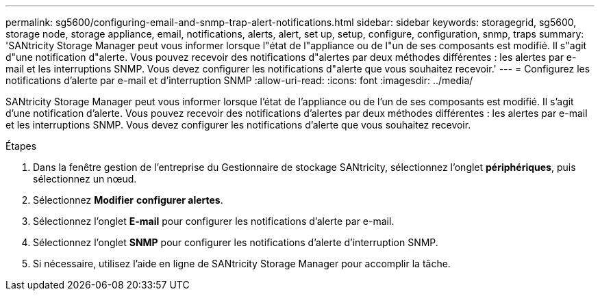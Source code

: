 ---
permalink: sg5600/configuring-email-and-snmp-trap-alert-notifications.html 
sidebar: sidebar 
keywords: storagegrid, sg5600, storage node, storage appliance, email, notifications, alerts, alert, set up, setup, configure, configuration, snmp, traps 
summary: 'SANtricity Storage Manager peut vous informer lorsque l"état de l"appliance ou de l"un de ses composants est modifié. Il s"agit d"une notification d"alerte. Vous pouvez recevoir des notifications d"alertes par deux méthodes différentes : les alertes par e-mail et les interruptions SNMP. Vous devez configurer les notifications d"alerte que vous souhaitez recevoir.' 
---
= Configurez les notifications d'alerte par e-mail et d'interruption SNMP
:allow-uri-read: 
:icons: font
:imagesdir: ../media/


[role="lead"]
SANtricity Storage Manager peut vous informer lorsque l'état de l'appliance ou de l'un de ses composants est modifié. Il s'agit d'une notification d'alerte. Vous pouvez recevoir des notifications d'alertes par deux méthodes différentes : les alertes par e-mail et les interruptions SNMP. Vous devez configurer les notifications d'alerte que vous souhaitez recevoir.

.Étapes
. Dans la fenêtre gestion de l'entreprise du Gestionnaire de stockage SANtricity, sélectionnez l'onglet *périphériques*, puis sélectionnez un nœud.
. Sélectionnez *Modifier* *configurer alertes*.
. Sélectionnez l'onglet *E-mail* pour configurer les notifications d'alerte par e-mail.
. Sélectionnez l'onglet *SNMP* pour configurer les notifications d'alerte d'interruption SNMP.
. Si nécessaire, utilisez l'aide en ligne de SANtricity Storage Manager pour accomplir la tâche.

